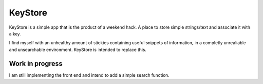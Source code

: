 KeyStore
========
KeyStore is a simple app that is the product of a weekend hack. 
A place to store simple strings/text and associate it with a key. 

I find myself with an unhealthy amount of stickies containing useful snippets of information,
in a completly unrealiable and unsearchable environment. KeyStore is intended to replace this.

Work in progress
----------------
I am still implementing the front end and intend to add a simple search function.
